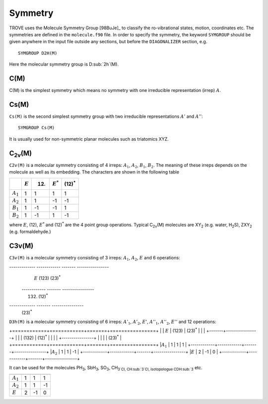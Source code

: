 Symmetry
********
.. _symmetry:


TROVE uses the Molecule Symmetry Group [98BuJe]_ to classify the ro-vibrational states, motion, coordinates etc. The symmetries are defined in the ``molecule.f90`` file.
In order to specify the symmetry, the keyword ``SYMGROUP`` should be given anywhere in the input file outside any sections, but before the ``DIAGONALIZER`` section, e.g.
::

     SYMGROUP D2H(M)

Here the molecular symmetry group is D\ :sub:`2h`(M). 

C(M)
=====

C(M) is the simplest symmetry which means no symmetry with one irreducible representation (irrep) :math:`A`.


Cs(M)
=====

``Cs(M)`` is the second simplest symmetry group with two irreducible representations :math:`A'` and :math:`A''`:
::

     SYMGROUP Cs(M)

It is usually used for non-symmetric planar molecules such as triatomics XYZ.  


C\ :sub:`2v`\ (M)
=================


``C2v(M)`` is a molecular symmetry consisting of 4 irreps: :math:`A_1`, :math:`A_2`, :math:`B_1`, :math:`B_2`. The meaning of these irreps depends on the molecule  as well as its embedding. The characters are shown in the following table

+------------+-------------+------+-------------+----------------+
|            | :math:`E`   | (12) | :math:`E^*` | (12)\ :sup:`*` |
+============+=============+======+=============+================+
|:math:`A_1` |      1      |  1   |       1     |       1        | 
+------------+-------------+------+-------------+----------------+
|:math:`A_2` |      1      |  1   |      -1     |      -1        | 
+------------+-------------+------+-------------+----------------+
|:math:`B_1` |      1      | -1   |      -1     |       1        | 
+------------+-------------+------+-------------+----------------+
|:math:`B_2` |      1      | -1   |       1     |      -1        | 
+------------+-------------+------+-------------+----------------+

where :math:`E`, (12), :math:`E^*` and (12)\ :sup:`*` are the 4 point group operations. Typical C\ :sub:`2v`\ (M) molecules are XY\ :sub:`2` (e.g. water, H\ :sub:`2`\ S), ZXY\ :sub:`2` (e.g. formaldehyde.)

C3v(M)
======

``C3v(M)`` is a molecular symmetry consisting of 3 irreps: :math:`A_1`, :math:`A_2`, :math:`E` and 6 operations: 


------------- ------------ ------- ----------------
               :math:`E`    (123)   (23)\ :sup:`*`
 ------------              ------- ----------------
                            (132)   (12)\ :sup:`*`
-------------              ------- ----------------
                                    (23)\ :sup:`*`
============= ============ ======= ================
 :math:`A_1`        1         1           1
 :math:`A_2`        1         1          -1
 :math:`E`          2        -1           0
------------- ------------ ------- ----------------

It can be used for the molecules PH\ :sub:`3`, SbH\ :sub:`3`, SO\ :sub:`3`, CH\ :sub:`3`\ Cl, CH\ :sub:`3`\ Cl, isotopologue CDH\ :sub:`3` etc.


D\ :sub:`3h`\ (M)
=================

``D3h(M)`` is a molecular symmetry consisting of 6 irreps: :math:`A'_1`, :math:`A'_2`, :math:`E'`, :math:`A''_1`, :math:`A''_2`, :math:`E''` and 12 operations:


+============+============+=======+================+
|            | :math:`E`  | (123) | (23)\ :sup:`*` |
|            |            +-------+----------------+
|            |            | (132) | (12)\ :sup:`*` |
|            |            |       +----------------+
|            |            |       | (23)\ :sup:`*` |
+============+============+=======+================+
|:math:`A_1` |      1     |   1   |       1        |
+------------+------------+-------+----------------+
|:math:`A_2` |      1     |   1   |      -1        |
+------------+------------+-------+----------------+
|:math:`E`   |      2     |  -1   |       0        |
+------------+------------+-------+----------------+

It can be used for the molecules PH\ :sub:`3`, SbH\ :sub:`3`, SO\ :sub:`3`, CH\ :sub:`3`Cl, CH\ :sub:`3`Cl, isotopologue CDH\ :sub:\ `3` etc.


============= ============ ======= ================
               :math:`E`    (123)   (23)\ :sup:`*`
                            (132)   (12)\ :sup:`*`
                                    (23)\ :sup:`*`
============= ============ ======= ================
 :math:`A_1`        1         1           1
 :math:`A_2`        1         1          -1
 :math:`E`          2        -1           0
============= ============ ======= ================

